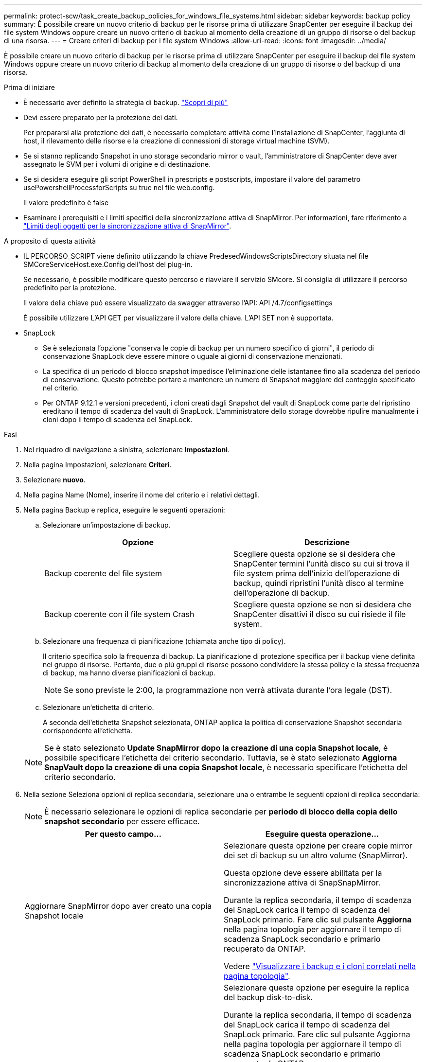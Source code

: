 ---
permalink: protect-scw/task_create_backup_policies_for_windows_file_systems.html 
sidebar: sidebar 
keywords: backup policy 
summary: È possibile creare un nuovo criterio di backup per le risorse prima di utilizzare SnapCenter per eseguire il backup dei file system Windows oppure creare un nuovo criterio di backup al momento della creazione di un gruppo di risorse o del backup di una risorsa. 
---
= Creare criteri di backup per i file system Windows
:allow-uri-read: 
:icons: font
:imagesdir: ../media/


[role="lead"]
È possibile creare un nuovo criterio di backup per le risorse prima di utilizzare SnapCenter per eseguire il backup dei file system Windows oppure creare un nuovo criterio di backup al momento della creazione di un gruppo di risorse o del backup di una risorsa.

.Prima di iniziare
* È necessario aver definito la strategia di backup. link:task_define_a_backup_strategy_for_windows_file_systems.html["Scopri di più"^]
* Devi essere preparato per la protezione dei dati.
+
Per prepararsi alla protezione dei dati, è necessario completare attività come l'installazione di SnapCenter, l'aggiunta di host, il rilevamento delle risorse e la creazione di connessioni di storage virtual machine (SVM).

* Se si stanno replicando Snapshot in uno storage secondario mirror o vault, l'amministratore di SnapCenter deve aver assegnato le SVM per i volumi di origine e di destinazione.
* Se si desidera eseguire gli script PowerShell in prescripts e postscripts, impostare il valore del parametro usePowershellProcessforScripts su true nel file web.config.
+
Il valore predefinito è false

* Esaminare i prerequisiti e i limiti specifici della sincronizzazione attiva di SnapMirror. Per informazioni, fare riferimento a https://docs.netapp.com/us-en/ontap/smbc/considerations-limits.html#volumes["Limiti degli oggetti per la sincronizzazione attiva di SnapMirror"].


.A proposito di questa attività
* IL PERCORSO_SCRIPT viene definito utilizzando la chiave PredesedWindowsScriptsDirectory situata nel file SMCoreServiceHost.exe.Config dell'host del plug-in.
+
Se necessario, è possibile modificare questo percorso e riavviare il servizio SMcore. Si consiglia di utilizzare il percorso predefinito per la protezione.

+
Il valore della chiave può essere visualizzato da swagger attraverso l'API: API /4.7/configsettings

+
È possibile utilizzare L'API GET per visualizzare il valore della chiave. L'API SET non è supportata.

* SnapLock
+
** Se è selezionata l'opzione "conserva le copie di backup per un numero specifico di giorni", il periodo di conservazione SnapLock deve essere minore o uguale ai giorni di conservazione menzionati.
** La specifica di un periodo di blocco snapshot impedisce l'eliminazione delle istantanee fino alla scadenza del periodo di conservazione. Questo potrebbe portare a mantenere un numero di Snapshot maggiore del conteggio specificato nel criterio.
** Per ONTAP 9.12.1 e versioni precedenti, i cloni creati dagli Snapshot del vault di SnapLock come parte del ripristino ereditano il tempo di scadenza del vault di SnapLock. L'amministratore dello storage dovrebbe ripulire manualmente i cloni dopo il tempo di scadenza del SnapLock.




.Fasi
. Nel riquadro di navigazione a sinistra, selezionare *Impostazioni*.
. Nella pagina Impostazioni, selezionare *Criteri*.
. Selezionare *nuovo*.
. Nella pagina Name (Nome), inserire il nome del criterio e i relativi dettagli.
. Nella pagina Backup e replica, eseguire le seguenti operazioni:
+
.. Selezionare un'impostazione di backup.
+
|===
| Opzione | Descrizione 


 a| 
Backup coerente del file system
 a| 
Scegliere questa opzione se si desidera che SnapCenter termini l'unità disco su cui si trova il file system prima dell'inizio dell'operazione di backup, quindi ripristini l'unità disco al termine dell'operazione di backup.



 a| 
Backup coerente con il file system Crash
 a| 
Scegliere questa opzione se non si desidera che SnapCenter disattivi il disco su cui risiede il file system.

|===
.. Selezionare una frequenza di pianificazione (chiamata anche tipo di policy).
+
Il criterio specifica solo la frequenza di backup. La pianificazione di protezione specifica per il backup viene definita nel gruppo di risorse. Pertanto, due o più gruppi di risorse possono condividere la stessa policy e la stessa frequenza di backup, ma hanno diverse pianificazioni di backup.

+

NOTE: Se sono previste le 2:00, la programmazione non verrà attivata durante l'ora legale (DST).

.. Selezionare un'etichetta di criterio.
+
A seconda dell'etichetta Snapshot selezionata, ONTAP applica la politica di conservazione Snapshot secondaria corrispondente all'etichetta.

+

NOTE: Se è stato selezionato *Update SnapMirror dopo la creazione di una copia Snapshot locale*, è possibile specificare l'etichetta del criterio secondario. Tuttavia, se è stato selezionato *Aggiorna SnapVault dopo la creazione di una copia Snapshot locale*, è necessario specificare l'etichetta del criterio secondario.



. Nella sezione Seleziona opzioni di replica secondaria, selezionare una o entrambe le seguenti opzioni di replica secondaria:
+

NOTE: È necessario selezionare le opzioni di replica secondarie per *periodo di blocco della copia dello snapshot secondario* per essere efficace.

+
|===
| Per questo campo... | Eseguire questa operazione... 


 a| 
Aggiornare SnapMirror dopo aver creato una copia Snapshot locale
 a| 
Selezionare questa opzione per creare copie mirror dei set di backup su un altro volume (SnapMirror).

Questa opzione deve essere abilitata per la sincronizzazione attiva di SnapSnapMirror.

Durante la replica secondaria, il tempo di scadenza del SnapLock carica il tempo di scadenza del SnapLock primario. Fare clic sul pulsante *Aggiorna* nella pagina topologia per aggiornare il tempo di scadenza SnapLock secondario e primario recuperato da ONTAP.

Vedere link:../protect-scw/task_view_related_backups_and_clones_in_the_topology_page.html["Visualizzare i backup e i cloni correlati nella pagina topologia"].



 a| 
Aggiornare SnapVault dopo aver creato una copia Snapshot
 a| 
Selezionare questa opzione per eseguire la replica del backup disk-to-disk.

Durante la replica secondaria, il tempo di scadenza del SnapLock carica il tempo di scadenza del SnapLock primario. Fare clic sul pulsante Aggiorna nella pagina topologia per aggiornare il tempo di scadenza SnapLock secondario e primario recuperato da ONTAP.

Quando SnapLock è configurato solo sul secondario da ONTAP noto come vault di SnapLock, facendo clic sul pulsante Aggiorna nella pagina topologia si aggiorna il periodo di blocco sul secondario recuperato da ONTAP.

Per ulteriori informazioni sul vault di SnapLock, vedere https://docs.netapp.com/us-en/ontap/snaplock/commit-snapshot-copies-worm-concept.html["Assegnare le copie Snapshot a WORM su una destinazione del vault"]



 a| 
Numero tentativi di errore
 a| 
Immettere il numero di tentativi di replica che devono verificarsi prima dell'arresto del processo.

|===
+

NOTE: È necessario configurare il criterio di conservazione SnapMirror in ONTAP per lo storage secondario, in modo da evitare di raggiungere il limite massimo di Snapshot sullo storage secondario.

. Nella pagina Impostazioni di conservazione, specificare le impostazioni di conservazione per i backup su richiesta e per ogni frequenza di pianificazione selezionata.
+
|===
| Opzione | Descrizione 


 a| 
Copie Snapshot totali da conservare
 a| 
Scegliere questa opzione se si desidera specificare il numero di archivi SnapCenter istantanee prima di eliminarli automaticamente.



 a| 
Mantieni copie Snapshot per
 a| 
Scegliere questa opzione se si desidera specificare il numero di giorni in cui SnapCenter conserva una copia di backup prima di eliminarla.



 a| 
Periodo di blocco della copia dello snapshot primario
 a| 
Selezionare periodo di blocco istantanea e selezionare giorni, mesi o anni.

Il periodo di conservazione di SnapLock deve essere inferiore a 100 anni.



 a| 
Periodo di blocco della copia snapshot secondaria
 a| 
Selezionare *periodo blocco copia istantanea secondaria*, quindi giorni, mesi o anni.

|===
+

IMPORTANT: È necessario impostare il conteggio di conservazione su 2 o superiore. Il valore minimo per il conteggio di conservazione è 2.

+

NOTE: Il valore di mantenimento massimo è 1018. I backup non avranno esito positivo se la conservazione viene impostata su un valore superiore a quello supportato dalla versione di ONTAP sottostante.

. Nella pagina script, immettere il percorso del prescrittore o del postscript che si desidera venga eseguito dal server SnapCenter rispettivamente prima o dopo l'operazione di backup e un limite di tempo che SnapCenter attende l'esecuzione dello script prima del timeout.
+
Ad esempio, è possibile eseguire uno script per aggiornare i trap SNMP, automatizzare gli avvisi e inviare i registri.

+

NOTE: Il percorso prescripts o postscripts non deve includere dischi o condivisioni. Il percorso deve essere relativo al PERCORSO_SCRIPT.

. Esaminare il riepilogo, quindi fare clic su *fine*.

